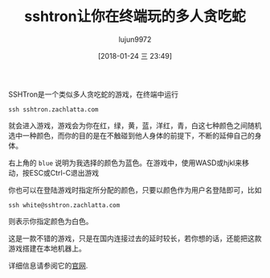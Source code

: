 #+TITLE: sshtron让你在终端玩的多人贪吃蛇
#+AUTHOR: lujun9972
#+TAGS: linux和它的小伙伴
#+DATE: [2018-01-24 三 23:49]
#+LANGUAGE:  zh-CN
#+OPTIONS:  H:6 num:nil toc:t \n:nil ::t |:t ^:nil -:nil f:t *:t <:nil

SSHTron是一个类似多人贪吃蛇的游戏，在终端中运行
#+BEGIN_SRC shell
  ssh sshtron.zachlatta.com
#+END_SRC

就会进入游戏，游戏会为你在红，绿，黄，蓝，洋红，青，白这七种颜色之间随机选中一种颜色，而你的目的是在不触碰到他人身体的前提下，不断的延伸自己的身体。
[[file:./images/screenshot-03.png]]

右上角的 =blue= 说明为我选择的颜色为蓝色。在游戏中，使用WASD或hjkl来移动，按ESC或Ctrl-C退出游戏

你也可以在登陆游戏时指定所分配的颜色，只要以颜色作为用户名登陆即可，比如
#+BEGIN_SRC shell
  ssh white@sshtron.zachlatta.com
#+END_SRC
则表示你指定颜色为白色。

这是一款不错的游戏，只是在国内连接过去的延时较长，若你想的话，还能把这款游戏搭建在本地机器上。

详细信息请参阅它的[[https://github.com/zachlatta/sshtron][官网]].
